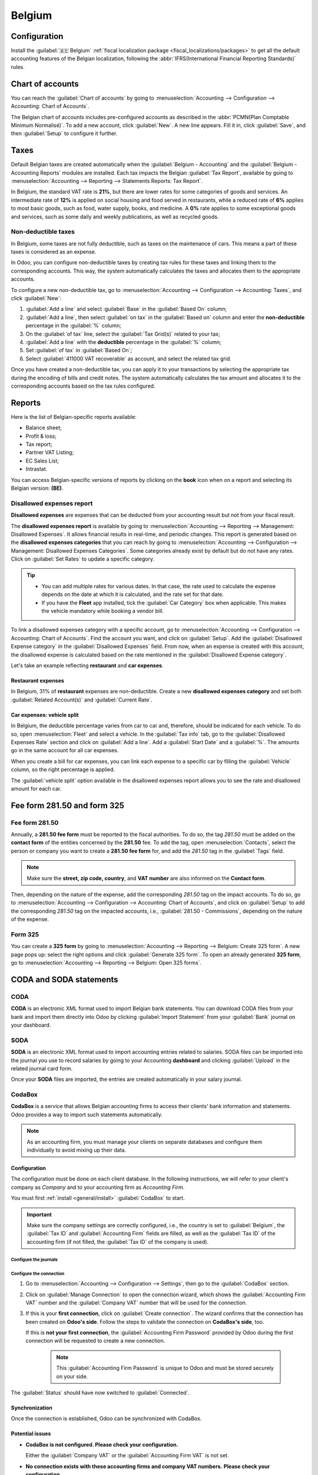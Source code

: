 =======
Belgium
=======

.. _belgium/configuration:

Configuration
=============

Install the :guilabel:`🇧🇪 Belgium` :ref:`fiscal localization package
<fiscal_localizations/packages>` to get all the default accounting features of the Belgian
localization, following the :abbr:`IFRS(International Financial Reporting Standards)` rules.

.. _belgium/coa:

Chart of accounts
=================

You can reach the :guilabel:`Chart of accounts` by going to :menuselection:`Accounting -->
Configuration --> Accounting: Chart of Accounts`.

The Belgian chart of accounts includes pre-configured accounts as described in the :abbr:`PCMN(Plan
Comptable Minimum Normalisé)`. To add a new account, click :guilabel:`New`. A new line appears. Fill
it in, click :guilabel:`Save`, and then :guilabel:`Setup` to configure it further.

.. seealso::
   :doc:`../accounting/get_started/chart_of_accounts`

.. _belgium/taxes:

Taxes
=====

Default Belgian taxes are created automatically when the :guilabel:`Belgium - Accounting` and
the :guilabel:`Belgium - Accounting Reports` modules are installed. Each tax impacts the Belgian
:guilabel:`Tax Report`, available by going to :menuselection:`Accounting --> Reporting -->
Statements Reports: Tax Report`.

In Belgium, the standard VAT rate is **21%**, but there are lower rates for some categories of goods
and services. An intermediate rate of **12%** is applied on social housing and food served in
restaurants, while a reduced rate of **6%** applies to most basic goods, such as food, water supply,
books, and medicine. A **0%** rate applies to some exceptional goods and services, such as some
daily and weekly publications, as well as recycled goods.

.. _belgium/non-deductible:

Non-deductible taxes
--------------------

In Belgium, some taxes are not fully deductible, such as taxes on the maintenance of cars. This
means a part of these taxes is considered as an expense.

In Odoo, you can configure non-deductible taxes by creating tax rules for these taxes and linking
them to the corresponding accounts. This way, the system automatically calculates the taxes and
allocates them to the appropriate accounts.

To configure a new non-deductible tax, go to :menuselection:`Accounting --> Configuration -->
Accounting: Taxes`, and click :guilabel:`New`:

#. :guilabel:`Add a line` and select :guilabel:`Base` in the :guilabel:`Based On` column;
#. :guilabel:`Add a line`, then select :guilabel:`on tax` in the :guilabel:`Based on` column and
   enter the **non-deductible** percentage in the :guilabel:`%` column;
#. On the :guilabel:`of tax` line, select the :guilabel:`Tax Grid(s)` related to your tax;
#. :guilabel:`Add a line` with the **deductible** percentage in the :guilabel:`%` column;
#. Set :guilabel:`of tax` in :guilabel:`Based On`;
#. Select :guilabel:`411000 VAT recoverable` as account, and select the related tax grid.

Once you have created a non-deductible tax, you can apply it to your transactions by selecting the
appropriate tax during the encoding of bills and credit notes. The system automatically calculates
the tax amount and allocates it to the corresponding accounts based on the tax rules configured.

.. example::
   With the Belgian localization, the **21% car** tax is created by default (50% non-deductible).

   .. image:: belgium/deductible-tax.png
      :alt: Example of not-fully deductible tax

.. seealso::
  - :doc:`Taxes <../accounting/taxes>`
  - :doc:`../accounting/reporting/tax_returns`

.. _belgium/reports:

Reports
=======

Here is the list of Belgian-specific reports available:

- Balance sheet;
- Profit & loss;
- Tax report;
- Partner VAT Listing;
- EC Sales List;
- Intrastat.

You can access Belgian-specific versions of reports by clicking on the **book** icon when on a
report and selecting its Belgian version: **(BE)**.

.. image:: belgium/belgian-reports.png
   :alt: Belgian version of reports

.. seealso::
   :doc:`../accounting/reporting`

.. _belgium/disallowed-expenses:

Disallowed expenses report
--------------------------

**Disallowed expenses** are expenses that can be deducted from your accounting result but not from
your fiscal result.

The **disallowed expenses report** is available by going to :menuselection:`Accounting --> Reporting
--> Management: Disallowed Expenses`. It allows financial results in real-time, and periodic
changes. This report is generated based on the **disallowed expenses categories** that you can reach
by going to :menuselection:`Accounting --> Configuration --> Management: Disallowed Expenses
Categories`. Some categories already exist by default but do not have any rates. Click on
:guilabel:`Set Rates` to update a specific category.

.. tip::
  - You can add multiple rates for various dates. In that case, the rate used to calculate the
    expense depends on the date at which it is calculated, and the rate set for that date.
  - If you have the **Fleet** app installed, tick the :guilabel:`Car Category` box when applicable.
    This makes the vehicle mandatory while booking a vendor bill.

To link a disallowed expenses category with a specific account, go to :menuselection:`Accounting -->
Configuration --> Accounting: Chart of Accounts`. Find the account you want, and click on
:guilabel:`Setup`. Add the :guilabel:`Disallowed Expense category` in the :guilabel:`Disallowed
Expenses` field. From now, when an expense is created with this account, the disallowed expense is
calculated based on the rate mentioned in the :guilabel:`Disallowed Expense category`.

Let's take an example reflecting **restaurant** and **car expenses**.

.. _belgium/restaurant-expenses:

Restaurant expenses
~~~~~~~~~~~~~~~~~~~

In Belgium, 31% of **restaurant** expenses are non-deductible. Create a new **disallowed expenses
category** and set both :guilabel:`Related Account(s)` and :guilabel:`Current Rate`.

.. image:: belgium/restaurant-expenses.png
   :alt: Disallowed expenses categories

.. _belgium/vehicle-split:

Car expenses: vehicle split
~~~~~~~~~~~~~~~~~~~~~~~~~~~

In Belgium, the deductible percentage varies from car to car and, therefore, should be indicated for
each vehicle. To do so, open :menuselection:`Fleet` and select a vehicle. In the :guilabel:`Tax
info` tab, go to the :guilabel:`Disallowed Expenses Rate` section and click on :guilabel:`Add a
line`. Add a :guilabel:`Start Date` and a :guilabel:`%`. The amounts go in the same account for all
car expenses.

When you create a bill for car expenses, you can link each expense to a specific car by filling the
:guilabel:`Vehicle` column, so the right percentage is applied.

.. image:: belgium/car-bill.png
   :alt: Disallowed expenses categories

The :guilabel:`vehicle split` option available in the disallowed expenses report allows you to see
the rate and disallowed amount for each car.

.. image:: belgium/vehicle-split.png
   :alt: Disallowed expenses categories

.. _belgium/forms:

Fee form 281.50 and form 325
============================

.. _belgium/281.50:

Fee form 281.50
---------------

Annually, a **281.50 fee form** must be reported to the fiscal authorities. To do so, the tag
`281.50` must be added on the **contact form** of the entities concerned by the **281.50** fee. To
add the tag, open :menuselection:`Contacts`, select the person or company you want to create a
**281.50 fee form** for, and add the `281.50` tag in the :guilabel:`Tags` field.

.. image:: belgium/281-50.png
   :alt: add the tag 281.50 on a contact form

.. note::
   Make sure the **street, zip code, country**, and **VAT number** are also informed on the
   **Contact form**.

Then, depending on the nature of the expense, add the corresponding `281.50` tag on the impact
accounts. To do so, go to :menuselection:`Accounting --> Configuration --> Accounting: Chart of
Accounts`, and click on :guilabel:`Setup` to add the corresponding `281.50` tag on the impacted
accounts, i.e., :guilabel:`281.50 - Commissions`, depending on the nature of the expense.

.. _belgium/325:

Form 325
--------

You can create a **325 form** by going to :menuselection:`Accounting --> Reporting --> Belgium:
Create 325 form`. A new page pops up: select the right options and click :guilabel:`Generate 325
form`. To open an already generated **325 form**, go to :menuselection:`Accounting --> Reporting -->
Belgium: Open 325 forms`.

.. image:: belgium/325-form.png
   :alt: Add the tag 281-50 on a contact form

.. _belgium/coda-soda:

CODA and SODA statements
========================

.. _belgium/coda:

CODA
----

**CODA** is an electronic XML format used to import Belgian bank statements. You can download CODA
files from your bank and import them directly into Odoo by clicking :guilabel:`Import Statement`
from your :guilabel:`Bank` journal on your dashboard.

.. image:: belgium/coda-import.png
   :alt: Import CODA files

.. seealso::
   :ref:`Import bank statements files <transactions/import>`

.. _belgium/soda:

SODA
----

**SODA** is an electronic XML format used to import accounting entries related to salaries. SODA
files can be imported into the journal you use to record salaries by going to your Accounting
**dashboard** and clicking :guilabel:`Upload` in the related journal card form.

Once your **SODA** files are imported, the entries are created automatically in your salary journal.

.. image:: belgium/soda-import.png
   :alt: Import SODA files

.. _belgium/einvoicing:

CodaBox
-------

**CodaBox** is a service that allows Belgian accounting firms to access their clients' bank
information and statements. Odoo provides a way to import such statements automatically.

.. note::
   As an accounting firm, you must manage your clients on separate databases and configure them
   individually to avoid mixing up their data.

Configuration
~~~~~~~~~~~~~

The configuration must be done on each client database. In the following
instructions, we will refer to your client's company as *Company* and to your
accounting firm as *Accounting Firm*.

You must first :ref:`install <general/install>` :guilabel:`CodaBox` to start.

.. important::
   Make sure the company settings are correctly configured, i.e., the country is set to
   :guilabel:`Belgium`, the :guilabel:`Tax ID` and :guilabel:`Accounting Firm` fields are filled,
   as well as the :guilabel:`Tax ID` of the accounting firm (if not filled, the :guilabel:`Tax ID`
   of the company is used).

Configure the journals
**********************

.. tabs::

   .. tab:: For CODA files

      #. :doc:`Create a new bank journal <../accounting/bank>`.
      #. Set the right IBAN in the :guilabel:`Account Number` field.
      #. Select :guilabel:`CodaBox synchronization` as the :guilabel:`Bank Feed`.

      .. image:: belgium/codabox_configuration_coda_journal.png
         :align: center
         :alt: Configuration of a CODA journal.

   .. tab:: For SODA files

      #. Create a new miscellaneous journal.
      #. Go to :menuselection:`Accounting --> Configuration --> Settings`, then go to the
         :guilabel:`CodaBox` section.
      #. Select the journal you just created in the SODA journal field.

      .. image:: belgium/codabox_configuration_soda_setting.png
         :align: center
         :alt: Configuration of a SODA journal.

.. _belgium/codabox-configuration-connection:

Configure the connection
************************

#. Go to :menuselection:`Accounting --> Configuration --> Settings`, then go to the
   :guilabel:`CodaBox` section.
#. Click on :guilabel:`Manage Connection` to open the connection wizard, which shows the
   :guilabel:`Accounting Firm VAT` number and the :guilabel:`Company VAT` number that will be used
   for the connection.
#. If this is your **first connection**, click on :guilabel:`Create connection`.
   The wizard confirms that the connection has been created on **Odoo's side**. Follow the steps
   to validate the connection on **CodaBox's side**, too.

   If this is **not your first connection**, the :guilabel:`Accounting Firm Password` provided by
   Odoo during the first connection will be requested to create a new connection.

      .. note::
        This :guilabel:`Accounting Firm Password` is unique to Odoo and must be stored securely
        on your side.

The :guilabel:`Status` should have now switched to :guilabel:`Connected`.

Synchronization
~~~~~~~~~~~~~~~

Once the connection is established, Odoo can be synchronized with CodaBox.

.. tabs::

   .. tab:: For CODA files

      CODA files are automatically imported from CodaBox every 12 hours. You do
      not have to do anything. However, if you wish, it can also be done manually,
      by clicking on :guilabel:`Fetch CODA's` in the Accounting Dashboard.

      .. image:: belgium/codabox_dashboard_coda.png
         :align: center
         :alt: Manually fetch CODA's.

   .. tab:: For SODA files

      SODA files are automatically imported from CodaBox once a day as a draft. You do not have to
      do anything. However, if you wish, it can also be done manually by clicking on
      :guilabel:`Fetch SODA's` in the Accounting Dashboard.

      By default, if an account in the SODA file is not mapped to an account in Odoo, the Suspense
      Account (499000) is used, and a note is added to the created journal entry.

      .. image:: belgium/codabox_dashboard_soda.png
         :align: center
         :alt: Manually fetch SODA's.

      .. note::
         You can access the mapping between the SODA and Odoo accounts by going to
         :menuselection:`Accounting --> Configuration --> Settings` and clicking on the
         :guilabel:`Open SODA Mapping` button in the :guilabel:`CodaBox` section.


Potential issues
~~~~~~~~~~~~~~~~

* **CodaBox is not configured. Please check your configuration.**

  Either the :guilabel:`Company VAT` or the :guilabel:`Accounting Firm VAT` is not set.

*  **No connection exists with these accounting firms and company VAT numbers.**
   **Please check your configuration.**

    This can happen when checking the connection status, and the :guilabel:`Accounting Firm VAT` and
    :guilabel:`Company VAT` combination still needs to be registered. This may happen if you have
    changed the :guilabel:`Company VAT` after the connection was established. For security reasons,
    you have to :ref:`recreate a connection <belgium/codabox-configuration-connection>`
    for this :guilabel:`Company VAT`.

*  **It seems that your CodaBox connection is not valid anymore. Please connect again.**

    This can happen if you revoke Odoo's access to your CodaBox account or still need to complete
    the configuration process. In this case, you must revoke the connection and create a new one.

*  **The provided password is not valid for this accounting firm.**
   **You must reuse the password you received from Odoo during your first connection.**

    The password you provided is different from the one you received from Odoo during your first
    connection. You must use the password you received from Odoo during your first connection to
    create a new connection for this accounting firm. If you have lost your password, you must first
    revoke the Odoo connection on CodaBox's side (i.e., on your myCodaBox portal). Then, you can
    revoke the connection on Odoo's side and
    :ref:`create a new one <belgium/codabox-configuration-connection>`.

*  **It seems that the company or accounting firm VAT number you provided is not valid.**
   **Please check your configuration.**

    Either the :guilabel:`Company VAT` or the :guilabel:`Accounting Firm VAT` is not in a valid
    Belgian format.

*  **It seems that the accounting firm VAT number you provided does not exist in CodaBox.**
   **Please check your configuration.**

    The :guilabel:`Accounting Firm VAT` number you provided is not registered in CodaBox.
    You may not have a valid CodaBox license linked to this VAT number.

*  **It seems you have already created a connection to CodaBox with this accounting firm.**
   **To create a new connection, you must first revoke the old one on myCodaBox portal.**

    You must go to your myCodaBox portal and revoke Odoo's access to your CodaBox account.
    Then, you can :ref:`create a new connection <belgium/codabox-configuration-connection>`
    on Odoo's side.

.. tip::
    To revoke the connection between Odoo and CodaBox, go to
    :menuselection:`Accounting --> Configuration --> Settings`, scroll down to the
    :guilabel:`CodaBox` section, click on :guilabel:`Manage Connection`, then click on
    :guilabel:`Revoke`.

Electronic invoicing
====================

Odoo supports the **Peppol BIS Billing 3.0 (UBL)** electronic invoicing format. To enable it for a
customer, go to :menuselection:`Accounting --> Customers --> Customers`, open their contact form,
and under the :guilabel:`Accounting` tab, select the :guilabel:`Peppol BIS Billing 3.0` format.

.. seealso::
   :doc:`../accounting/customer_invoices/electronic_invoicing`

.. _belgium/cash-discount:

Cash discount
=============

In Belgium, if an early payment discount is offered on an invoice, the tax is calculated based on
the discounted total amount, whether the customer benefits from the discount or not.

To apply the right tax amount and report it correctly in your VAT return, set the tax reduction as
:guilabel:`Always (upon invoice)`.

.. seealso::
   :doc:`../accounting/customer_invoices/cash_discounts`

.. _belgium/pos-restaurant-certification:

Fiscal certification: POS restaurant
====================================

In Belgium, the owner of a cooking business such as a restaurant or food truck is required by law to
use a government-certified **Cash Register System** for their receipts. This applies if their yearly
earnings (excluding VAT, drinks, and take-away food) exceed 25,000 euros.

This government-certified system entails the use of a :ref:`certified POS system
<belgium/certified-pos>`, along with a device called a :ref:`Fiscal Data Module <belgium/fdm>` (or
**black box**) and a :ref:`VAT Signing Card <belgium/vat>`.

.. important::
   Do not forget to register as *foodservice industry manager* on the `Federal Public Service
   Finance registration form <https://www.systemedecaisseenregistreuse.be/fr/enregistrement>`_.

.. _belgium/certified-pos:

Certified POS system
--------------------

The Odoo POS system is certified for the major versions of databases hosted on **Odoo Online** and
**Odoo.sh**. Please refer to the following table to ensure that your POS system is certified.

.. list-table::
   :header-rows: 1
   :stub-columns: 1

   * -
     - Odoo Online
     - Odoo.sh
     - On-Premise
   * - Odoo 16.0
     - Certified
     - Certified
     - Not certified
   * - Odoo 15.2
     - Not certified
     - Not certified
     - Not certified
   * - Odoo 15.0
     - Certified
     - Certified
     - Not certified
   * - Odoo 14.0
     - Certified
     - Certified
     - Not certified

.. seealso::
   :doc:`/administration/maintain/supported_versions`

A `certified POS system <https://www.systemedecaisseenregistreuse.be/systemes-certifies>`_ must
adhere to rigorous government regulations, which means it operates differently from a non-certified
POS.

- On a certified POS, you cannot:

  - Set up and use the **global discounts** feature (the `pos_discount` module is blacklisted and
    cannot be activated).
  - Set up and use the **loyalty programs** feature (the `pos_loyalty` module is blacklisted and
    cannot be activated).
  - Reprint receipts (the `pos_reprint` module is blacklisted and cannot be activated).
  - Modify prices in order lines.
  - Modify or delete order lines in POS orders.
  - Sell products without a valid VAT number.
  - Use a POS that is not connected to an IoT box.

- The :doc:`cash rounding <../../sales/point_of_sale/pricing/cash_rounding>` feature must be
  activated and set to a :guilabel:`Rounding Precision` of `0,05` and a :guilabel:`Rounding Method`
  set as :guilabel:`Half-Up`.
- Taxes must be set as included in the price. To set it up, go to :menuselection:`Point of Sale -->
  Configuration --> Settings`, and from the :guilabel:`Accounting` section, open the
  :guilabel:`Default Sales Tax` form by clicking the arrow next to the default sales tax field.
  There, click :guilabel:`Advanced Options` and enable :guilabel:`Included in Price`.
- At the start of a POS session, users must click :guilabel:`Work in` to clock in. Doing so allows
  the registration of POS orders. If users are not clocked in, they cannot make POS orders.
  Likewise, they must click :guilabel:`Work Out` to clock out at the end of the session.

.. warning::
   If you configure a POS to work with a :abbr:`FDM (Fiscal Data Module)`, you cannot use it again
   without it.

.. _belgium/fdm:

Fiscal Data Module (FDM)
------------------------

An FDM, or **black box**, is a government-certified device that works together with the Point of
Sale application and saves your POS orders information. Concretely, a **hash** (:dfn:`unique code`)
is generated for each POS order and added to its receipt. This allows the government to verify that
all revenue is declared.

.. warning::
   Only the FDM from **Boîtenoire.be** with the `FDM certificate number BMC01
   <https://www.systemedecaisseenregistreuse.be/fr/systemes-certifies#FDM%20certifiés>`_ is
   supported by Odoo. `Contact the manufacturer (GCV BMC) <https://www.boîtenoire.be/contact>`_ to
   order one.

Configuration
~~~~~~~~~~~~~

Before setting up your database to work with an FDM, ensure you have the following hardware:

- a **Boîtenoire.be** (certificate number BMC01) FDM;
- an RS-232 serial null modem cable per FDM;
- an RS-232 serial-to-USB adapter per FDM;
- an :ref:`IoT Box <belgium/iotbox>` (one IoT box per FDM); and
- a receipt printer.

.. _belgium/blackbox:

Black box module
****************

As a pre-requisite, :ref:`activate <general/install>` the `Belgian Registered Cash Register` module
(technical name: `pos_blackbox_be`).

.. image:: belgium/be-modules.png
   :alt: black box modules for belgian fiscal certification

Once the module is activated, add your VAT number to your company information. To set it up, go to
:menuselection:`Settings --> Companies --> Update Info`, and fill in the :guilabel:`VAT` field.
Then, enter a national registration number for every staff member who operates the POS system. To do
so, go to the :guilabel:`Employees` app and open an employee form. There, go to :menuselection:`HR
settings tab --> Attendance/Point of Sale`, and fill in the :guilabel:`INSZ or BIS number` field.

.. image:: belgium/bis-number.png
   :alt: ISNZ or BIS number field on employee form

.. tip::
   To input your information, click on your avatar, go to :menuselection:`My Profile --> Preference
   tab`, and enter your INSZ or BIS number in the designated field.

.. warning::
   You must configure the :abbr:`FDM (Fiscal Data Module)` directly in the production database.
   Utilizing it in a testing environment may result in incorrect data being stored within the FDM.

.. _belgium/iotbox:

IoT Box
*******

In order to use an :abbr:`FDM (Fiscal Data Module)`, you need a registered IoT Box. To register your
IoT box, you must contact us through our `support contact form <https://www.odoo.com/help>`_ and
provide the following information:

- your VAT number;
- your company's name, address, and legal structure; and
- the Mac address of your IoT Box.

Once your IoT box is certified, :doc:`connect <../../productivity/iot/config/connect>` it to your
database. To verify that the IoT Box recognizes the FDM, go to the IoT homepage and scroll down the
:guilabel:`IOT Device` section, which should display the FDM.

.. image:: belgium/iot-devices.png
   :alt: Hardware status page on a registered IoT Box

Then, add the IoT to your POS. To do so, go to :menuselection:`Point of Sale --> Configuration -->
Point of Sale`, select your POS, scroll down to the :guilabel:`Connected Device` section, and enable
:guilabel:`IoT Box`. Lastly, add the FMD in the :guilabel:`Fiscal Data Module` field.

.. note::
   To be able to use an FDM, you must at least connect one :guilabel:`Receipt Printer`.

.. _belgium/vat:

VAT signing card
----------------

When you open a POS session and make your initial transaction, you are prompted to enter the PIN
provided with your :abbr:`VSC (VAT signing card)`. The card is delivered by the :abbr:`FPS (Service
Public Federal Finances)` upon `registration <https://www.systemedecaisseenregistreuse.be/fr/enregistrement>`_.
